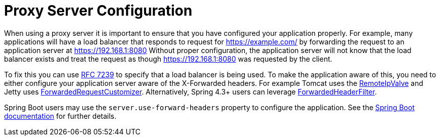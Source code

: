 [[appendix-proxy-server]]
= Proxy Server Configuration

When using a proxy server it is important to ensure that you have configured your application properly.
For example, many applications will have a load balancer that responds to request for https://example.com/ by forwarding the request to an application server at https://192.168.1:8080
Without proper configuration, the application server will not know that the load balancer exists and treat the request as though https://192.168.1:8080 was requested by the client.

To fix this you can use https://tools.ietf.org/html/rfc7239[RFC 7239] to specify that a load balancer is being used.
To make the application aware of this, you need to either configure your application server aware of the X-Forwarded headers.
For example Tomcat uses the https://tomcat.apache.org/tomcat-10.1-doc/api/org/apache/catalina/valves/RemoteIpValve.html[RemoteIpValve] and Jetty uses https://eclipse.dev/jetty/javadoc/jetty-11/org/eclipse/jetty/server/ForwardedRequestCustomizer.html[ForwardedRequestCustomizer].
Alternatively, Spring 4.3+ users can leverage https://github.com/spring-projects/spring-framework/blob/v4.3.3.RELEASE/spring-web/src/main/java/org/springframework/web/filter/ForwardedHeaderFilter.java[ForwardedHeaderFilter].

Spring Boot users may use the `server.use-forward-headers` property to configure the application.
See the https://docs.spring.io/spring-boot/docs/current/reference/htmlsingle/#howto.webserver.use-behind-a-proxy-server[Spring Boot documentation] for further details.

